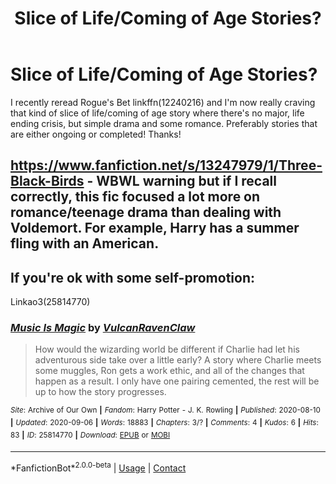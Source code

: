 #+TITLE: Slice of Life/Coming of Age Stories?

* Slice of Life/Coming of Age Stories?
:PROPERTIES:
:Author: ST_Jackson
:Score: 8
:DateUnix: 1599767325.0
:DateShort: 2020-Sep-11
:FlairText: Request
:END:
I recently reread Rogue's Bet linkffn(12240216) and I'm now really craving that kind of slice of life/coming of age story where there's no major, life ending crisis, but simple drama and some romance. Preferably stories that are either ongoing or completed! Thanks!


** [[https://www.fanfiction.net/s/13247979/1/Three-Black-Birds]] - WBWL warning but if I recall correctly, this fic focused a lot more on romance/teenage drama than dealing with Voldemort. For example, Harry has a summer fling with an American.
:PROPERTIES:
:Author: Impossible-Poetry
:Score: 1
:DateUnix: 1599768074.0
:DateShort: 2020-Sep-11
:END:


** If you're ok with some self-promotion:

Linkao3(25814770)
:PROPERTIES:
:Author: Vulcan_Raven_Claw
:Score: 1
:DateUnix: 1599780792.0
:DateShort: 2020-Sep-11
:END:

*** [[https://archiveofourown.org/works/25814770][*/Music Is Magic/*]] by [[https://www.archiveofourown.org/users/VulcanRavenClaw/pseuds/VulcanRavenClaw][/VulcanRavenClaw/]]

#+begin_quote
  How would the wizarding world be different if Charlie had let his adventurous side take over a little early? A story where Charlie meets some muggles, Ron gets a work ethic, and all of the changes that happen as a result. I only have one pairing cemented, the rest will be up to how the story progresses.
#+end_quote

^{/Site/:} ^{Archive} ^{of} ^{Our} ^{Own} ^{*|*} ^{/Fandom/:} ^{Harry} ^{Potter} ^{-} ^{J.} ^{K.} ^{Rowling} ^{*|*} ^{/Published/:} ^{2020-08-10} ^{*|*} ^{/Updated/:} ^{2020-09-06} ^{*|*} ^{/Words/:} ^{18883} ^{*|*} ^{/Chapters/:} ^{3/?} ^{*|*} ^{/Comments/:} ^{4} ^{*|*} ^{/Kudos/:} ^{6} ^{*|*} ^{/Hits/:} ^{83} ^{*|*} ^{/ID/:} ^{25814770} ^{*|*} ^{/Download/:} ^{[[https://archiveofourown.org/downloads/25814770/Music%20Is%20Magic.epub?updated_at=1599437197][EPUB]]} ^{or} ^{[[https://archiveofourown.org/downloads/25814770/Music%20Is%20Magic.mobi?updated_at=1599437197][MOBI]]}

--------------

*FanfictionBot*^{2.0.0-beta} | [[https://github.com/FanfictionBot/reddit-ffn-bot/wiki/Usage][Usage]] | [[https://www.reddit.com/message/compose?to=tusing][Contact]]
:PROPERTIES:
:Author: FanfictionBot
:Score: 1
:DateUnix: 1599780809.0
:DateShort: 2020-Sep-11
:END:
